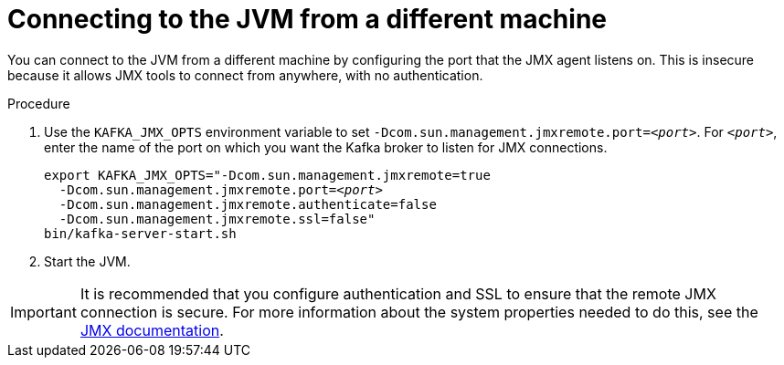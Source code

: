 // Module included in the following assemblies:
//
// assembly-monitoring.adoc

[id='proc-connecting-to-jvm-from-different-machine-{context}']

= Connecting to the JVM from a different machine

You can connect to the JVM from a different machine by configuring the port that the JMX agent listens on. This is insecure because it allows JMX tools to connect from anywhere, with no authentication.

.Procedure

. Use the `KAFKA_JMX_OPTS` environment variable to set `-Dcom.sun.management.jmxremote.port=_<port>_`. For `_<port>_`, enter the name of the port on which you want the Kafka broker to listen for JMX connections.
+
[source,shell,subs=+quotes]
----
export KAFKA_JMX_OPTS="-Dcom.sun.management.jmxremote=true
  -Dcom.sun.management.jmxremote.port=_<port>_
  -Dcom.sun.management.jmxremote.authenticate=false
  -Dcom.sun.management.jmxremote.ssl=false"
bin/kafka-server-start.sh
----

. Start the JVM.

IMPORTANT: It is recommended that you configure authentication and SSL to ensure that the remote JMX connection is secure.
For more information about the system properties needed to do this, see the link:https://docs.oracle.com/javase/6/docs/technotes/guides/management/agent.html[JMX documentation, window="_blank"].